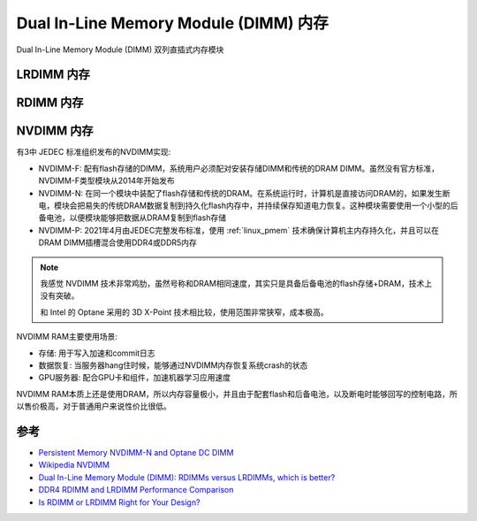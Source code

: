 .. _dimm_ram:

=======================================
Dual In-Line Memory Module (DIMM) 内存
=======================================


Dual In-Line Memory Module (DIMM) 双列直插式内存模块

.. _lrdimm_ram:

LRDIMM 内存
=================

.. _rdimm_ram:

RDIMM 内存
===============

.. _nvdimm_ram:

NVDIMM 内存
================

有3中 JEDEC 标准组织发布的NVDIMM实现:

- NVDIMM-F: 配有flash存储的DIMM，系统用户必须配对安装存储DIMM和传统的DRAM DIMM。虽然没有官方标准，NVDIMM-F类型模块从2014年开始发布
- NVDIMM-N: 在同一个模块中装配了flash存储和传统的DRAM。在系统运行时，计算机是直接访问DRAM的，如果发生断电，模块会把易失的传统DRAM数据复制到持久化flash内存中，并持续保存知道电力恢复。这种模块需要使用一个小型的后备电池，以便模块能够把数据从DRAM复制到flash存储
- NVDIMM-P: 2021年4月由JEDEC完整发布标准，使用 :ref:`linux_pmem` 技术确保计算机主内存持久化，并且可以在DRAM DIMM插槽混合使用DDR4或DDR5内存

.. note::

   我感觉 NVDIMM 技术非常鸡肋，虽然号称和DRAM相同速度，其实只是具备后备电池的flash存储+DRAM，技术上没有突破。

   和 Intel 的 Optane 采用的 3D X-Point 技术相比较，使用范围非常狭窄，成本极高。

NVDIMM RAM主要使用场景:

- 存储: 用于写入加速和commit日志
- 数据恢复: 当服务器hang住时候，能够通过NVDIMM内存恢复系统crash的状态
- GPU服务器: 配合GPU卡和组件，加速机器学习应用速度

NVDIMM RAM本质上还是使用DRAM，所以内存容量极小，并且由于配套flash和后备电池，以及断电时能够回写的控制电路，所以售价极高，对于普通用户来说性价比很低。

参考
======

- `Persistent Memory NVDIMM-N and Optane DC DIMM <https://www.smartm.com/api/download/fetch/61#:~:text=The%20NVDIMM%20has%2010x%20lower,DRAM%20memory%20module%2Dsized%20capacity.>`_
- `Wikipedia NVDIMM <https://en.wikipedia.org/wiki/NVDIMM>`_
- `Dual In-Line Memory Module (DIMM): RDIMMs versus LRDIMMs, which is better? <https://www.dasher.com/server-memory-rdimm-vs-lrdimm-and-when-to-use-them/>`_
- `DDR4 RDIMM and LRDIMM Performance Comparison <https://www.microway.com/hpc-tech-tips/ddr4-rdimm-lrdimm-performance-comparison/>`_
- `Is RDIMM or LRDIMM Right for Your Design? <https://www.eeweb.com/is-rdimm-or-lrdimm-right-for-your-design/>`_
